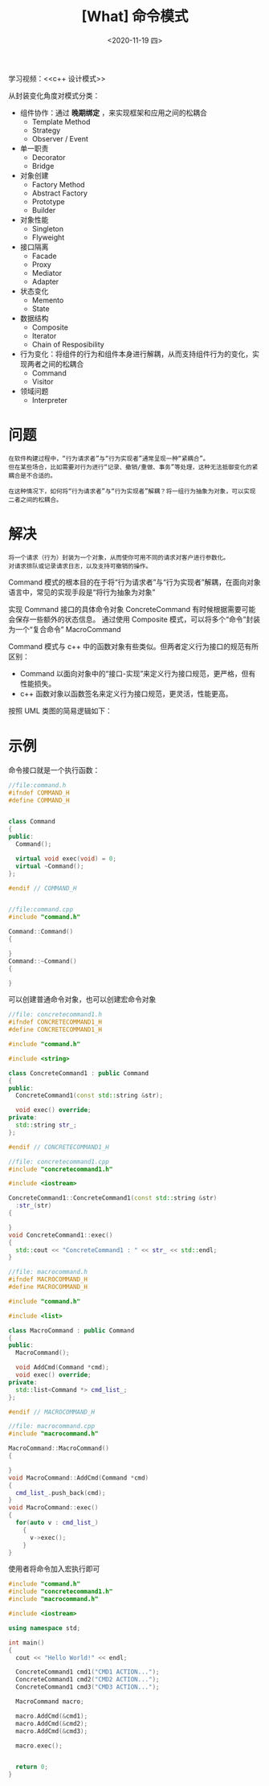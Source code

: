 #+TITLE: [What] 命令模式
#+DATE:<2020-11-19 四> 
#+TAGS: c++
#+LAYOUT: post 
#+CATEGORIES: language, c/c++, GoF
#+NAME: <command.org>
#+OPTIONS: ^:nil
#+OPTIONS: ^:{}

学习视频：<<c++ 设计模式>>

从封装变化角度对模式分类：
- 组件协作：通过 *晚期绑定* ，来实现框架和应用之间的松耦合
  + Template Method
  + Strategy
  + Observer / Event
- 单一职责
  + Decorator
  + Bridge
- 对象创建
  + Factory Method
  + Abstract Factory
  + Prototype
  + Builder
- 对象性能
  + Singleton
  + Flyweight
- 接口隔离
  + Facade
  + Proxy
  + Mediator
  + Adapter
- 状态变化
  + Memento
  + State
- 数据结构
  + Composite
  + Iterator
  + Chain of Resposibility
- 行为变化：将组件的行为和组件本身进行解耦，从而支持组件行为的变化，实现两者之间的松耦合
  + Command
  + Visitor
- 领域问题
  + Interpreter

#+BEGIN_HTML
<!--more-->
#+END_HTML
* 问题
#+BEGIN_EXAMPLE
  在软件构建过程中，“行为请求者”与“行为实现者”通常呈现一种“紧耦合”。
  但在某些场合，比如需要对行为进行“记录、撤销/重做、事务”等处理，这种无法抵御变化的紧耦合是不合适的。

  在这种情况下，如何将“行为请求者”与“行为实现者”解耦？将一组行为抽象为对象，可以实现二者之间的松耦合。
#+END_EXAMPLE
* 解决
#+BEGIN_EXAMPLE
  将一个请求（行为）封装为一个对象，从而使你可用不同的请求对客户进行参数化。
  对请求排队或记录请求日志，以及支持可撤销的操作。
#+END_EXAMPLE
Command 模式的根本目的在于将“行为请求者”与“行为实现者”解耦，在面向对象语言中，常见的实现手段是“将行为抽象为对象”

实现 Command 接口的具体命令对象 ConcreteCommand 有时候根据需要可能会保存一些额外的状态信息。
通过使用 Composite 模式，可以将多个“命令”封装为一个“复合命令” MacroCommand

Command 模式与 c++ 中的函数对象有些类似。但两者定义行为接口的规范有所区别：
- Command 以面向对象中的“接口-实现”来定义行为接口规范，更严格，但有性能损失。
- c++ 函数对象以函数签名来定义行为接口规范，更灵活，性能更高。
按照 UML 类图的简易逻辑如下：
[[./pic/command.jpg]]

* 示例
命令接口就是一个执行函数：
#+BEGIN_SRC cpp
  //file:command.h
  #ifndef COMMAND_H
  #define COMMAND_H


  class Command
  {
  public:
    Command();

    virtual void exec(void) = 0;
    virtual ~Command();
  };

  #endif // COMMAND_H


  //file:command.cpp
  #include "command.h"

  Command::Command()
  {

  }
  Command::~Command()
  {

  }
#+END_SRC

可以创建普通命令对象，也可以创建宏命令对象
#+BEGIN_SRC cpp
  //file: concretecommand1.h
  #ifndef CONCRETECOMMAND1_H
  #define CONCRETECOMMAND1_H

  #include "command.h"

  #include <string>

  class ConcreteCommand1 : public Command
  {
  public:
    ConcreteCommand1(const std::string &str);

    void exec() override;
  private:
    std::string str_;
  };

  #endif // CONCRETECOMMAND1_H

  //file: concretecommand1.cpp
  #include "concretecommand1.h"

  #include <iostream>

  ConcreteCommand1::ConcreteCommand1(const std::string &str)
    :str_(str)
  {

  }
  void ConcreteCommand1::exec()
  {
    std::cout << "ConcreteCommand1 : " << str_ << std::endl;
  }

  //file: macrocommand.h
  #ifndef MACROCOMMAND_H
  #define MACROCOMMAND_H

  #include "command.h"

  #include <list>

  class MacroCommand : public Command
  {
  public:
    MacroCommand();

    void AddCmd(Command *cmd);
    void exec() override;
  private:
    std::list<Command *> cmd_list_;
  };

  #endif // MACROCOMMAND_H

  //file: macrocommand.cpp
  #include "macrocommand.h"

  MacroCommand::MacroCommand()
  {

  }
  void MacroCommand::AddCmd(Command *cmd)
  {
    cmd_list_.push_back(cmd);
  }
  void MacroCommand::exec()
  {
    for(auto v : cmd_list_)
      {
        v->exec();
      }
  }
#+END_SRC

使用者将命令加入宏执行即可
#+BEGIN_SRC cpp
  #include "command.h"
  #include "concretecommand1.h"
  #include "macrocommand.h"

  #include <iostream>

  using namespace std;

  int main()
  {
    cout << "Hello World!" << endl;

    ConcreteCommand1 cmd1("CMD1 ACTION...");
    ConcreteCommand1 cmd2("CMD2 ACTION...");
    ConcreteCommand1 cmd3("CMD3 ACTION...");

    MacroCommand macro;

    macro.AddCmd(&cmd1);
    macro.AddCmd(&cmd2);
    macro.AddCmd(&cmd3);

    macro.exec();


    return 0;
  }

#+END_SRC

